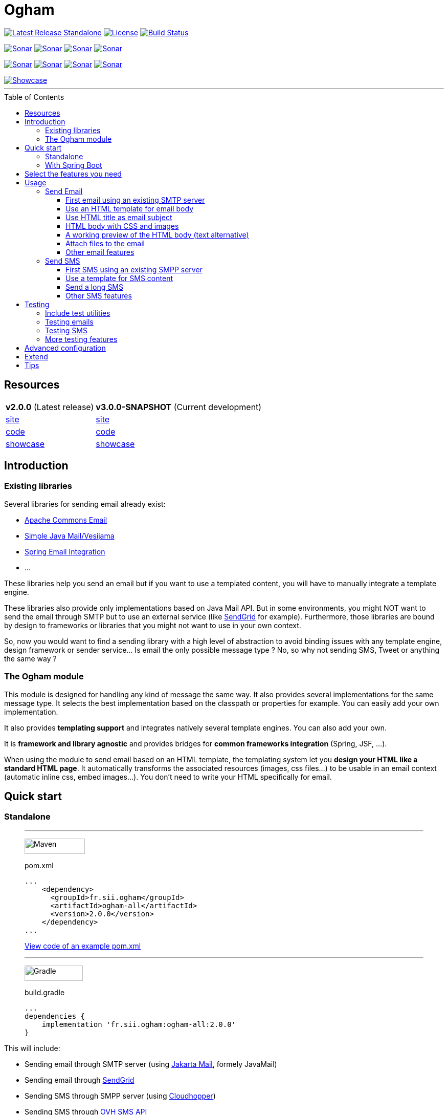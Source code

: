 ////
Do no edit this file, it is automatically generated. Sources are in src/docs/asciidoc.
////



ifdef::env-github[]
:tip-caption: :bulb:
:note-caption: :information_source:
:important-caption: :heavy_exclamation_mark:
:caution-caption: :fire:
:warning-caption: :warning:
endif::[]


= Ogham
:toc: preamble
:toclevels: 3

image:https://img.shields.io/maven-central/v/fr.sii.ogham/ogham-all.svg["Latest Release Standalone", link="https://mvnrepository.com/artifact/fr.sii.ogham/ogham-all/2.0.0"]
image:https://img.shields.io/badge/License-Apache%202.0-lightgrey.svg["License", link="https://opensource.org/licenses/Apache-2.0"]
image:https://travis-ci.org/groupe-sii/ogham.svg?branch=master["Build Status", link="https://travis-ci.org/groupe-sii/ogham"]

image:https://sonarcloud.io/api/project_badges/measure?project=fr.sii.ogham%3Aogham-parent&metric=alert_status["Sonar", link="https://sonarcloud.io/dashboard?id=fr.sii.ogham%3Aogham-parent"]
image:https://sonarcloud.io/api/project_badges/measure?project=fr.sii.ogham%3Aogham-parent&metric=sqale_rating["Sonar", link="https://sonarcloud.io/dashboard?id=fr.sii.ogham%3Aogham-parent"]
image:https://sonarcloud.io/api/project_badges/measure?project=fr.sii.ogham%3Aogham-parent&metric=reliability_rating["Sonar", link="https://sonarcloud.io/dashboard?id=fr.sii.ogham%3Aogham-parent"]
image:https://sonarcloud.io/api/project_badges/measure?project=fr.sii.ogham%3Aogham-parent&metric=security_rating["Sonar", link="https://sonarcloud.io/dashboard?id=fr.sii.ogham%3Aogham-parent"]

image:https://sonarcloud.io/api/project_badges/measure?project=fr.sii.ogham%3Aogham-parent&metric=coverage["Sonar", link="https://sonarcloud.io/dashboard?id=fr.sii.ogham%3Aogham-parent"]
image:https://sonarcloud.io/api/project_badges/measure?project=fr.sii.ogham%3Aogham-parent&metric=sqale_index["Sonar", link="https://sonarcloud.io/dashboard?id=fr.sii.ogham%3Aogham-parent"]
image:https://sonarcloud.io/api/project_badges/measure?project=fr.sii.ogham%3Aogham-parent&metric=bugs["Sonar", link="https://sonarcloud.io/dashboard?id=fr.sii.ogham%3Aogham-parent"]
image:https://sonarcloud.io/api/project_badges/measure?project=fr.sii.ogham%3Aogham-parent&metric=vulnerabilities["Sonar", link="https://sonarcloud.io/dashboard?id=fr.sii.ogham%3Aogham-parent"]

--

image::http://groupe-sii.github.io/ogham/v2.0.0/presentation/showcase.png[Showcase, link=http://groupe-sii.github.io/ogham/v2.0.0/showcase-video.html]

'''

--


== Resources

[%autowidth.stretch]
|===
| **v2.0.0** (Latest release)                   | **v3.0.0-SNAPSHOT** (Current development)
| http://groupe-sii.github.io/ogham/v2.0.0[site]                                | http://groupe-sii.github.io/ogham/v3.0.0-SNAPSHOT[site] 
| https://github.com/groupe-sii/ogham/tree/v2.0.0[code]                                   | https://github.com/groupe-sii/ogham/tree/master[code]
| http://groupe-sii.github.io/ogham/v2.0.0/presentation/showcase.html[showcase] | http://groupe-sii.github.io/ogham/v3.0.0-SNAPSHOT/presentation/showcase.html[showcase]
|=== 


== Introduction



=== Existing libraries

Several libraries for sending email already exist: 

* https://commons.apache.org/proper/commons-email/[Apache Commons Email]
* https://github.com/bbottema/simple-java-mail[Simple Java Mail/Vesijama]
* http://docs.spring.io/spring/docs/current/spring-framework-reference/html/mail.html[Spring Email Integration]
* ... 

These libraries help you send an email but if you want to use a templated content, you will have to manually integrate a template engine.

These libraries also provide only implementations based on Java Mail API. But in some environments, you might NOT want to send the email through SMTP but to use an external service (like https://sendgrid.com/[SendGrid] for example). Furthermore, those libraries are bound by design to frameworks or libraries that you might not want to use in your own context.

So, now you would want to find a sending library with a high level of abstraction to avoid binding issues with any template engine, design framework or sender service... Is email the only possible message type ? No, so why not sending SMS, Tweet or anything the same way ?


=== The Ogham module

This module is designed for handling any kind of message the same way. It also provides several implementations for the same message type. It selects the best implementation based on the classpath or properties for example. You can easily add your own implementation.

It also provides **templating support** and integrates natively several template engines. You can also add your own.

It is **framework and library agnostic** and provides bridges for **common frameworks integration** (Spring, JSF, ...).

When using the module to send email based on an HTML template, the templating system let you **design your HTML like a standard HTML page**. It automatically transforms the associated resources (images, css files...) to be usable in an email context (automatic inline css, embed images...). You don't need to write your HTML specifically for email.



== Quick start

=== Standalone



[role="tab-container no-max-height"]
_____

'''

[role=tab]
image:src/docs/resources/images/icons/maven-logo.png[Maven,width=118,height=30]

.pom.xml
[source, xml, subs=attributes+, role="collapse-lines:1-14,20- highlight-lines:15-19"]
----
...
    <dependency>
      <groupId>fr.sii.ogham</groupId>
      <artifactId>ogham-all</artifactId>
      <version>2.0.0</version>
    </dependency>
...
----

https://github.com/groupe-sii/ogham/tree/v2.0.0/sample-standard-usage/pom.xml?ts={tabsize}[View code of an example pom.xml]


'''

[role=tab]
image:src/docs/resources/images/icons/gradlephant-logo.png[Gradle,width=114,height=30]

.build.gradle
[source, groovy, subs=attributes+, role="collapse-lines:1-9 highlight-lines:11"]
----
...
dependencies {
    implementation 'fr.sii.ogham:ogham-all:2.0.0'
}
----

[role=tab-container-end]
_____


This will include:

* Sending email through SMTP server (using https://eclipse-ee4j.github.io/mail/[Jakarta Mail], formely JavaMail)
* Sending email through https://sendgrid.com/[SendGrid]
* Sending SMS through SMPP server (using https://github.com/fizzed/cloudhopper-smpp[Cloudhopper])
* Sending SMS through https://www.ovhtelecom.fr/sms/api-sms.xml[OVH SMS API]
* http://freemarker.org/[FreeMarker] template engine available for building message contents
* http://www.thymeleaf.org/[ThymeLeaf] template engine available for building message contents



.Java version compatibility
[NOTE]
====
Ogham is compatible with Java 8 and up to Java 14 (included).
====



=== With Spring Boot



[role="tab-container no-max-height"]
_____

'''

[role=tab]
image:src/docs/resources/images/icons/maven-logo.png[Maven,width=118,height=30]

.pom.xml
[source, xml, subs=attributes+, role="collapse-lines:1-21,28- highlight-lines:22-26"]
----
...
        <dependency>
            <groupId>fr.sii.ogham</groupId>
            <artifactId>ogham-spring-boot-starter-all</artifactId>
            <version>2.0.0</version>
        </dependency>

...
----


'''

[role=tab]
image:src/docs/resources/images/icons/gradlephant-logo.png[Gradle,width=114,height=30]

.build.gradle
[source, groovy, subs=attributes+, role="collapse-lines:1-13,17-24 highlight-lines:16"]
----
...

dependencies {
    implementation 'fr.sii.ogham:ogham-spring-boot-starter-all:2.0.0'
...
}
----

[role=tab-container-end]
_____


This will include:

* Sending email through SMTP server (using https://javaee.github.io/javamail/[JavaMail])
* Sending email through https://sendgrid.com/[SendGrid]
* Sending SMS through SMPP server (using https://github.com/fizzed/cloudhopper-smpp[Cloudhopper])
* Sending SMS through https://www.ovhtelecom.fr/sms/api-sms.xml[OVH SMS API]
* http://freemarker.org/[FreeMarker] template engine available for building message contents
* http://www.thymeleaf.org/[ThymeLeaf] template engine available for building message contents
* Support of https://projects.spring.io/spring-boot/[Spring Boot] auto-detection mechanism and configuration properties

You can combine Ogham with existing Spring Boot dependencies:


.Ogham adapts itself to Spring Boot features
[role="tab-container no-max-height"]
_____

'''

[role=tab]
image:src/docs/resources/images/icons/maven-logo.png[Maven,width=118,height=30]


.pom.xml
[source, xml, subs=attributes+, role="collapse-lines:1-21,40- highlight-lines:22-26"]
----
...
        <dependency>
            <groupId>fr.sii.ogham</groupId>
            <artifactId>ogham-spring-boot-starter-all</artifactId>    <!--1-->
            <version>2.0.0</version>
        </dependency>

        <dependency>
            <groupId>org.springframework.boot</groupId>
            <artifactId>spring-boot-starter-freemarker</artifactId>   <!--2-->
        </dependency>
        <dependency>
            <groupId>org.springframework.boot</groupId>
            <artifactId>spring-boot-starter-thymeleaf</artifactId>    <!--3-->
        </dependency>
        <dependency>
            <groupId>org.springframework.boot</groupId>
            <artifactId>spring-boot-starter-mail</artifactId>         <!--4-->
        </dependency>
...
----
<1> Add Ogham starter for Spring Boot to benefit for all Ogham features in 
your Spring Boot application.
<2> Import FreeMarker starter as usual. Ogham will adapt to additional FreeMarker 
provided by Spring Boot.
<3> Import Thymeleaf starter as usual. Ogham will adapt to additional Thymeleaf 
provided by Spring Boot.
<4> Import Mail starter as usual. Ogham will adapt to use mail features provided
by Spring Boot.

'''

[role=tab]
image:src/docs/resources/images/icons/gradlephant-logo.png[Gradle,width=114,height=30]

.build.gradle
[source, groovy, subs=attributes+, role="collapse-lines:1-13,21-27 highlight-lines:16"]
----
...

dependencies {
    implementation 'fr.sii.ogham:ogham-spring-boot-starter-all:2.0.0'   // <1>
    
    implementation 'org.springframework.boot:spring-boot-starter-freemarker'      // <2>
    implementation 'org.springframework.boot:spring-boot-starter-thymeleaf'       // <3>
    implementation 'org.springframework.boot:spring-boot-starter-mail'            // <4>
...
}
----
<1> Add Ogham starter for Spring Boot to benefit for all Ogham features in 
your Spring Boot application.
<2> Import FreeMarker starter as usual. Ogham will adapt to additional FreeMarker 
provided by Spring Boot.
<3> Import Thymeleaf starter as usual. Ogham will adapt to additional Thymeleaf 
provided by Spring Boot.
<4> Import Mail starter as usual. Ogham will adapt to use mail features provided
by Spring Boot.


[role=tab-container-end]
_____


Ogham will auto-configure to use Spring Boot additions and support Spring Boot 
configuration properties like `spring.mail.host` for example.


Ogham is compatible with following Spring Boot versions:

* 1.4.x (currently automatically tested against 1.4.7.RELEASE, see note below)
* 1.5.x (currently automatically tested against 1.5.22.RELEASE)
* 2.1.x (currently automatically tested against 2.1.15.RELEASE)
* 2.2.x (currently automatically tested against 2.2.8.RELEASE)
* 2.3.x (currently automatically tested against 2.3.1.RELEASE)

.Java version compatibility
[NOTE]
====
Ogham is compatible with Java 8 and up to Java 14 (included).

However, Spring Boot may not be compatible with some Java versions (depending on
Spring Boot version).
====


.Java 7
[IMPORTANT]
====
Java 7 support has been dropped since Ogham 3.0.0. Therefore, Ogham is no more 
tested with Spring Boot 1.3.x
====


.Spring Boot 1.4.x and WireMock
[IMPORTANT]
====
Latest WireMock versions are not compatible with Spring Boot 1.4.x. So if you
are using Spring Boot 1.4.x, also using `ogham-test-utils` for writing tests and
want to use WireMock in one of your test, you may experience `ClassNotFoundException`.
This is due to different `org.apache.httpcomponents` versions.

In this case, just use a different version of WireMock by manually adding the dependency
`com.github.tomakehurst:wiremock-jre8:2.23.2:test`. This will force to use a 
previous WireMock version that is compatible with Spring Boot 1.4.x.
====


== Select the features you need

Importing `ogham-all` dependency or `ogham-spring-boot-starter-all` dependency 
is easy but may import dependencies that you
don't need. For example, you may only need FreeMarker but not Thymeleaf. Or
you may only need to send emails through SMTP but never use SendGrid.

See how to http://groupe-sii.github.io/ogham/v2.0.0/user-manual.html#select-features-standalone[select features].


== Usage


[NOTE]
====
All samples with templates are using ThymeLeaf as template engine. For FreeMarker samples, 
take a look at http://groupe-sii.github.io/ogham/v2.0.0/user-manual.html#freemarker[FreeMarker section].
====

=== Send Email

[NOTE]
====
The samples are available in the https://github.com/groupe-sii/ogham/tree/v2.0.0/sample-standard-usage[sample-standard-usage sub-project].

All samples shown bellow are using SMTP for sending email. 
See http://groupe-sii.github.io/ogham/v2.0.0/user-manual.html#sendgrid[Sending email through SendGrid] 
to know how to send email using SendGrid HTTP API.
====

==== First email using an existing SMTP server



This sample shows how to send a basic email.

The first lines configure the properties that will be used by the sender.
Then you must create the service. You can use the MessagingBuilder to help you to create the service.
Finally, the last line sends the email. The specified email is really basic. It only contains the subject, the textual content and the receiver address. The sender address is automatically added to the email by the service based on configuration properties.


[role=tab-container no-max-height]
_____

'''

[role=tab]
image:src/docs/resources/images/icons/java-logo.png[width=16,height=30] Java

[source, java, role="collapse-lines:1-9 irrelevant-lines:1-9"]
----
...
public class BasicSample {

    public static void main(String[] args) throws MessagingException {
        // configure properties (could be stored in a properties file or defined
        // in System properties)
        Properties properties = new Properties();
        properties.put("mail.smtp.host", "<your server host>");
        properties.put("mail.smtp.port", "<your server port>");
        properties.put("ogham.email.from.default-value", "<email address to display for the sender user>");
        // Instantiate the messaging service using default behavior and
        // provided properties
        MessagingService service = MessagingBuilder.standard()      // <1>
                .environment()
                    .properties(properties)                         // <2>
                    .and()
                .build();                                           // <3>
        // send the email using fluent API
        service.send(new Email()                                    // <4>
                        .subject("BasicSample")
                        .body().string("email content")
                        .to("ogham-test@yopmail.com"));
    }

}
----
<1> Use the standard builder (predefined behavior)
<2> Register the custom properties
<3> Create a MessagingService instance
<4> Send an email with a subject and a simple body. The sender address is automatically set using `ogham.email.from.default-value` property

https://github.com/groupe-sii/ogham/tree/v2.0.0/sample-standard-usage/src/main/java/fr/sii/ogham/sample/standard/email/BasicSample.java?ts={tabsize}[Source code of the sample].

[role=tab-container-end]
_____


The construction of the email is done using a fluent API in order to chain calls and to have a more readable code.

Properties are directly provided in the code. You can instead http://groupe-sii.github.io/ogham/v2.0.0/user-manual.html#properties-handling[use a configuration file].


.Email address format
[TIP]
====
Ogham supports the personal information in email address. The format is `personal <address>`.

For example, the address with personal `Ogham Test <ogham-test@yopmail.com>` will result in
`ogham-test@yopmail.com` as email address and `Ogham Test` as personal.
====

==== Use an HTML template for email body



This sample shows how to send an email with a content following a template engine language.

[role="tab-container no-max-height"]
_____

'''

[role=tab]
image:src/docs/resources/images/icons/java-logo.png[width=16,height=30] Java

[source, java, role="collapse-lines:1-9,34-46 irrelevant-lines:1-9,12-19 highlight-lines:28-29"]
----
...
public class HtmlTemplateSample {
    public static void main(String[] args) throws MessagingException {
        // configure properties (could be stored in a properties file or defined
        // in System properties)
        Properties properties = new Properties();
        properties.setProperty("mail.smtp.host", "<your server host>");
        properties.setProperty("mail.smtp.port", "<your server port>");
        properties.setProperty("ogham.email.from.default-value", "<email address to display for the sender user>");
        // Instantiate the messaging service using default behavior and
        // provided properties
        MessagingService service = MessagingBuilder.standard()                           // <1>
                .environment()
                    .properties(properties)                                              // <2>
                    .and()
                .build();                                                                // <3>
        // send the email using fluent API
        service.send(new Email()                                                         // <4>
                        .subject("HtmlTemplateSample")
                        .body().template("classpath:/template/thymeleaf/simple.html",    // <5>
                                                    new SimpleBean("foo", 42))           // <6>
                        .to("ogham-test@yopmail.com"));
    }

    public static class SimpleBean {
...
    }
}
----
<1> Use the standard builder (predefined behavior)
<2> Register the custom properties
<3> Create a MessagingService instance
<4> Send an email with an explicit subject. The sender address is automatically set using `ogham.email.from.default-value` property
<5> Indicate the path to the HTML template file (in the classpath)
<6> Use any bean object for replacing variables in template

https://github.com/groupe-sii/ogham/tree/v2.0.0/sample-standard-usage/src/main/java/fr/sii/ogham/sample/standard/email/HtmlTemplateSample.java?ts={tabsize}[Source code of the sample].

'''

[role=tab]
image:src/docs/resources/images/icons/thymeleaf.jpg[width=30,height=30] ThymeLeaf template

[source, html]
----
<!DOCTYPE html>
<html xmlns:th="http://www.thymeleaf.org">                <!--1-->
    <head>
        <meta charset="utf-8" />
    </head>
    <body>
        <h1 class="title" th:text="${name}"></h1>        <!--2-->
        <p class="text" th:text="${value}"></p>            <!--3-->
    </body>
</html>
----
<1> Include the ThymeLeaf namespace
<2> Use the `name` attribute value in the template
<3> Use the `value` attribute value in the template

https://github.com/groupe-sii/ogham/tree/v2.0.0/sample-standard-usage/src/main/resources/template/thymeleaf/simple.html?ts={tabsize}[Source code of the HTML template]

[role=tab-container-end]
_____


Using a template is straightforward. Instead of providing a string as body (using `body().string(...)`), 
you change to `body().template(..., ...)`.
The `template` method requires two pieces of information:

* The path to the template
* The variables to evaluate in the template

The path to the template is a string that may contain a *lookup* prefix. The lookup prefix is used to indicate 
where to search the template (from file system, from classpath or anywhere else). Here we explicitly 
ask to load the template from classpath (using prefix `classpath:`). If no lookup is defined, 
classpath is used by default. See http://groupe-sii.github.io/ogham/v2.0.0/user-manual.html#resource-resolution[Resource resolution section] for more information.

The variables are any object you are using in your application. No need to convert your object to a 
particular format. Directly use what you want.

==== Use HTML title as email subject



This sample is a variant of the previous one. It allows you to 
directly use the HTML title as subject of your email. It may be 
useful to use variables in the subject too, to mutualize the code 
and to avoid to create a new file or to use
a different evaluation syntax or context just for one line.

[role="tab-container no-max-height"]
_____

'''

[role=tab]
image:src/docs/resources/images/icons/java-logo.png[width=16,height=30] Java

[source, java, role="collapse-lines:1-10,35-47 irrelevant-lines:1-10,12-19"]
----
...
    public static void main(String[] args) throws MessagingException {
        // configure properties (could be stored in a properties file or defined
        // in System properties)
        Properties properties = new Properties();
        properties.setProperty("mail.smtp.host", "<your server host>");
        properties.setProperty("mail.smtp.port", "<your server port>");
        properties.setProperty("ogham.email.from.default-value", "<email address to display for the sender user>");
        // Instantiate the messaging service using default behavior and
        // provided properties
        MessagingService service = MessagingBuilder.standard()
                .environment()
                    .properties(properties)
                    .and()
                .build();
        // send the email using fluent API (do not specify subject)
        // subject is set to null to let automatic mechanism to read the title
        // of the HTML and use it as subject of your email
        service.send(new Email()                                                                    // <1>
                        .body().template("classpath:/template/thymeleaf/simpleWithSubject.html", 
                                                    new SimpleBean("foo", 42))
                        .to("ogham-test@yopmail.com"));
    }
    
    public static class SimpleBean {
...
    }
}
----
<1> Subject is no more in Java code

https://github.com/groupe-sii/ogham/tree/v2.0.0/sample-standard-usage/src/main/java/fr/sii/ogham/sample/standard/email/HtmlTemplateWithSubjectSample.java?ts={tabsize}[Source code of the sample]

'''

[role=tab]
image:src/docs/resources/images/icons/thymeleaf.jpg[width=30,height=30] ThymeLeaf template

[source, html, role="highlight-lines:4"]
----
<!DOCTYPE html>
<html xmlns:th="http://www.thymeleaf.org">
    <head>
        <title>Subject of the email - [[${name}]]</title>                <!--1-->
        <meta charset="utf-8" />
    </head>
    <body>
        <h1 class="title" th:text="${name}"></h1>
        <p class="text" th:text="${value}"></p>
    </body>
</html>
----
<1> The subject is defined in the template and can use same evaluation context (`SimpleBean`).


NOTE: The subject of the email will be `Subject of the email - Welcome foo !`

https://github.com/groupe-sii/ogham/tree/v2.0.0/sample-standard-usage/src/main/resources/template/thymeleaf/simpleWithSubject.html?ts={tabsize}[Source code of the HTML template]

[role=tab-container-end]
_____



For text templates, the subject is automatically used (like for HTML title) if the first line starts 
with `Subject:` (spaces can be added after colon). Other lines are used as content of the email.


[role="tab-container no-max-height"]
_____

'''

[role=tab]
image:src/docs/resources/images/icons/java-logo.png[width=16,height=30] Java

[source, java, role="collapse-lines:1-9,35-47 irrelevant-lines:1-9,12-19"]
----
...
public class TextTemplateWithSubjectSample {
    public static void main(String[] args) throws MessagingException {
        // configure properties (could be stored in a properties file or defined
        // in System properties)
        Properties properties = new Properties();
        properties.setProperty("mail.smtp.host", "<your server host>");
        properties.setProperty("mail.smtp.port", "<your server port>");
        properties.setProperty("ogham.email.from.default-value", "<email address to display for the sender user>");
        // Instantiate the messaging service using default behavior and
        // provided properties
        MessagingService service = MessagingBuilder.standard()
                .environment()
                    .properties(properties)
                    .and()
                .build();
        // send the email using fluent API (do not specify subject)
        // subject is set to null to let automatic mechanism to read the title
        // of the first line if prefixed by "Subject:" and use it as subject of your email
        service.send(new Email()                                                                       // <1>
                        .body().template("classpath:/template/freemarker/simpleWithSubject.txt.ftl", 
                                                    new SimpleBean("foo", 42))
                        .to("ogham-test@yopmail.com"));
    }
    
    public static class SimpleBean {
...
    }
}
----
<1> Subject is no more in Java code

https://github.com/groupe-sii/ogham/tree/v2.0.0/sample-standard-usage/src/main/java/fr/sii/ogham/sample/standard/email/TextTemplateWithSubjectSample.java?ts={tabsize}[Source code of the sample]

'''

[role=tab]

image:src/docs/resources/images/icons/freemarker-logo.png[width=60,height=24] Text template

[source, text, role="highlight-lines:1"]
----
Subject: Welcome ${name} !
Hello ${name},

Foo bar ${value}
----

NOTE: The subject of the email will be `Welcome foo !`

https://github.com/groupe-sii/ogham/tree/v2.0.0/sample-standard-usage/src/main/resources/template/freemarker/simpleWithSubject.txt.ftl?ts={tabsize}[Source code of the text template]

[role=tab-container-end]
_____

==== HTML body with CSS and images


When you develop a Web application, you can use HTML for the content and CSS for 
layout and theming. HTML and CSS can use images to make a beautiful Web page. 
Each concern is separated in a different file. This is a good practice.

However, writing an HTML email is totally different. Indeed, email clients are 
not as evolved as Web browsers. Even worse, some clients disable some features 
on purpose (like GMail that prevents using `style` tag). To make an email work 
on several clients, you should follow these rules:

* `<img>` tags that use local images must be embedded
* Use XHTML instead of HTML
* Remove HTML comments (except conditional comments used to target Outlook)
* Add border=0 on all images to avoid an ugly border
* Do not write shortcut CSS values (`padding: 4px 4px 4px 4px;` instead of 
`padding: 4px`)
* Padding is not supported on some clients so you must use margins instead 
(adding a parent just for the layout)
* Background images on body should be moved on another node
* CSS3 properties are not supported
* Images must have `alt` attribute
* ...

There are many other rules but the developer should not be constrained and 
should be able to write its HTML and CSS like as usual in Web browsers. Ogham 
simplifies image and CSS integration and is able to partially rewrite the HTML.  

[role="tab-container  no-max-height"]
_____

'''

[role=tab]
image:src/docs/resources/images/icons/java-logo.png[width=16,height=30] Java

[source, java, role="collapse-lines:1-10,36-48 irrelevant-lines:1-10,12-19 highlight-lines:30-31"]
----
...
    public static void main(String[] args) throws MessagingException {
        // configure properties (could be stored in a properties file or defined
        // in System properties)
        Properties properties = new Properties();
        properties.setProperty("mail.smtp.host", "<your server host>");
        properties.setProperty("mail.smtp.port", "<your server port>");
        properties.setProperty("ogham.email.from.default-value", "<email address to display for the sender user>");
        // Instantiate the messaging service using default behavior and
        // provided properties
        MessagingService service = MessagingBuilder.standard()
                .environment()
                    .properties(properties)
                    .and()
                .build();
        // send the email using fluent API
        // Note that the extension of the template is not given. This version
        // automatically takes the provided path and adds the '.html' extension
        // for the HTML template and '.txt.ftl' for text template
        service.send(new Email()
                        .body().template("classpath:/template/withImagesAndCss/resources",    // <1>
                                                            new SimpleBean("foo", 42))        // <2>
                        .to("ogham-test@yopmail.com"));
    }

    public static class SimpleBean {
...
    }
}
----
<1> The path to the templates (`/template/withImagesAndCss/resources.html` for the main body, 
`/template/withImagesAndCss/resources.txt.ftl` for the text alternative)
<2> The template context

https://github.com/groupe-sii/ogham/tree/v2.0.0/sample-standard-usage/src/main/java/fr/sii/ogham/sample/standard/email/HtmlWithImagesAndCssTemplateSample.java?ts={tabsize}[Source code of the sample]



'''

[role=tab]
image:src/docs/resources/images/icons/thymeleaf-html.jpg[width=30,height=30] ThymeLeaf template

[source, html, role="highlight-lines:7-8,12,18,27,39,42"]
----
<!DOCTYPE html>
<html xmlns:th="http://www.thymeleaf.org">
<head>
<meta http-equiv="Content-Type" content="text/html; charset=UTF-8" />
<title>HtmlWithImagesAndCssTemplateSample</title>
<meta name="viewport" content="width=device-width, initial-scale=1.0" />
<link href="css/layout.css" rel="stylesheet" />                                                            <!--1-->
<link href="css/theme.css" rel="stylesheet" />                                                            <!--2-->
</head>
<body>
    <header>
        <img src="images/h1.gif" alt="Creating Email Magic" />                                            <!--3-->
    </header>
    <div class="content">
        <span th:text="${name}">name</span>
        <p th:text="${value}">value</p>
        <div class="left">
            <img src="images/left.gif" data-inline-image="base64" />                                    <!--4-->
            <p class="text">
                Lorem ipsum dolor sit amet, consectetur adipiscing elit. In
                tempus adipiscing felis, sit amet blandit ipsum volutpat sed. Morbi
                porttitor, eget accumsan dictum, nisi libero ultricies ipsum, in
                posuere mauris neque at erat.
            </p>
        </div>
        <div class="right">
            <img src="images/right.gif" data-inline-image="attach" />                                    <!--5-->
            <p class="text">
                Lorem ipsum dolor sit amet, consectetur adipiscing elit. In
                tempus adipiscing felis, sit amet blandit ipsum volutpat sed. Morbi
                porttitor, eget accumsan dictum, nisi libero ultricies ipsum, in
                posuere mauris neque at erat.
            </p>
        </div>
    </div>
    <footer>
        <div class="social">
            <a href="http://www.twitter.com/">
                <img src="images/tw.gif" alt="Twitter" />                                                <!--6-->
            </a>
            <a href="http://www.facebook.com/">
                <img src="images/fb.gif" alt="Facebook" data-inline-image="skip" />                        <!--7-->
            </a>
        </div>
        <div class="sender-info">
            &reg; Someone, somewhere 2013<br />
            <a href="#" class="white" data-inline-styles="skip">Unsubscribe</a> to this newsletter instantly    <!--8-->
        </div>
    </footer>
</body>
</html>
----
<1> The CSS is parsed by Ogham and applied directly on the HTML (using `style` attribute)
<2> The CSS is parsed by Ogham and applied directly on the HTML (using `style` attribute). The CSS may
contain rules that override some rules of other CSS files (like in a browser)
<3> The image is automatically embedded (the path is replaced by a 
https://tools.ietf.org/html/rfc4021#section-2.2.2[Content-ID (or CID)] and the image is attached
to the email using `ContentDisposition.INLINE` with the Content-ID header). The content type is
automatically determined
<4> The image is converted to a base64 string. The `src` attribute of the image is updated using
https://en.wikipedia.org/wiki/Data_URI_scheme[data URI scheme]. The content type is automatically
determined
<5> Same as <3>
<6> Same as <3>
<7> The image is not inlined by Ogham. This can be useful to embed it manually.

https://github.com/groupe-sii/ogham/tree/v2.0.0/sample-standard-usage/src/main/resources/template/withImagesAndCss/resources.html?ts={tabsize}[Source code of the HTML template]


'''

[role=tab]
image:src/docs/resources/images/icons/css.png[width=37,height=30] CSS

.layout.css
[source, css]
----
body {
    margin: 10px auto 30px auto;
    width: 600px;
}

header {
    padding: 40px 30px;
}

header img {
    display: block;
    margin: auto;
}


.content {
    padding: 40px 30px;
}

.left,
.right {
    width: 250px;
    display: inline-block;
}

.left {
    margin-right: 36px;
}

footer {
    padding: 30px;
}

footer .sender-info,
footer .social {
    text-align: center;
}
footer .social a {
    display: inline-block;
}
footer .sender-info {
    margin-top: 20px;
}
----

.theme.css
[source, css]
----
body {
    border: 1px solid #ccc;
}

header {
    background: #70bbd9;
}

.content {
    text-align: justify;
}

footer {
    color:#ffffff;
    font-family:Arial, sans-serif;
    font-size:14px;
    background: #ee4c50;
}

footer .social a {
    color:#ffffff;
}

.white {
    color: #fff;
}
----




'''

[role=tab]
image:src/docs/resources/images/icons/html.png[width=37,height=30] Sent HTML





[role=tab-container-end]
_____


Here is the list of supported transformations:

* [x] `<img>` tags that use local images are embedded (using `cid` reference)
* [x] `<img>` tags that use local images are embedded (using base64 data URI)
* [x] Inline CSS rules using `style` attribute
* [x] `background` images that use local images are embedded (using `cid` reference)
* [x] `background` images that use local images are embedded (using base64 data URI)
* [ ] Use XHTML instead of HTML
* [ ] Tables used for layout explicitly set default values
* [ ] Remove HTML comments (except conditional comments used to target Outlook)
* [ ] Add border=0 on all images to avoid an ugly border
* [ ] Do not write shortcut CSS values (`padding: 4px 4px 4px 4px;` instead of `padding: 4px`)
* [ ] Padding is not supported on some clients so you must use margins instead (adding a parent just for the layout)
* [ ] Background images on body should be moved on another node
* [ ] Images must have `alt` attribute



==== A working preview of the HTML body (text alternative)



Sending an email with HTML content **and** text content might be really important, at least for 
smartphones. When a smartphone receives an email, it displays the sender, the subject and also a 
preview of the message, using the text alternative. If the message is only HTML, the preview might 
be unreadable.


[role="tab-container no-max-height"]
_____

'''

[role=tab]
image:src/docs/resources/images/icons/java-logo.png[width=16,height=30] Java

[source, java, role="collapse-lines:1-9 irrelevant-lines:1-9,11-20,23-30 highlight-lines:39-40"]
----
...
public class HtmlAndTextSample {
    private static String html = "<!DOCTYPE html>"
                                + "<html>"
                                +     "<head><meta charset=\"utf-8\" /></head>"
                                +     "<body>"
                                +         "<h1 class=\"title\">Hello World</h1>"
                                +         "<p class=\"text\">Foo bar</p>"
                                +     "</body>"
                                + "</html>";
    private static String text = "Hello World !\r\n"
                                + "Foo bar";

    public static void main(String[] args) throws MessagingException {
        // configure properties (could be stored in a properties file or defined
        // in System properties)
        Properties properties = new Properties();
        properties.put("mail.smtp.host", "<your server host>");
        properties.put("mail.smtp.port", "<your server port>");
        properties.put("ogham.email.from.default-value", "<email address to display for the sender user>");
        // Instantiate the messaging service using default behavior and
        // provided properties
        MessagingService service = MessagingBuilder.standard()
                .environment()
                    .properties(properties)
                    .and()
                .build();
        // send the email using the fluent API
        service.send(new Email()
                        .subject("HtmlAndTextSample")
                        .text().string(text)              // <1>
                        .html().string(html)              // <2>
                        .to("ogham-test@yopmail.com"));
    }
}
----
<1> Explicitly set the textual content (used as alternative body). The alternative body is used when 
the email client doesn't support HTML or as a preview of the email.
<2> Explicitly set the HTML content (used as main body)

[NOTE]
====
The call order between `text()` and `html()` doesn't matter (unlike using `.content(new MultiContent(...))`).
====

[NOTE]
====
The underlying `Content` is a `MultiContent`.
====

https://github.com/groupe-sii/ogham/tree/v2.0.0/sample-standard-usage/src/main/java/fr/sii/ogham/sample/standard/email/HtmlAndTextSample.java?ts={tabsize}[Source code of the sample]

[role=tab-container-end]
_____



Obviously, you can use templates too. Even better, the following sample shows the shorthand version 
that avoids specifying twice the path to the templates (a single path without extension for both HTML 
and text template files).

[role="tab-container no-max-height"]
_____

'''

[role=tab]
image:src/docs/resources/images/icons/java-logo.png[width=16,height=30] Java

[source, java, role="collapse-lines:1-9,37-49 irrelevant-lines:1-9,12-19 highlight-lines:31-32"]
----
...
public class HtmlAndTextTemplateSample {
    public static void main(String[] args) throws MessagingException {
        // configure properties (could be stored in a properties file or defined
        // in System properties)
        Properties properties = new Properties();
        properties.setProperty("mail.smtp.host", "<your server host>");
        properties.setProperty("mail.smtp.port", "<your server port>");
        properties.setProperty("ogham.email.from.default-value", "<email address to display for the sender user>");
        // Instantiate the messaging service using default behavior and
        // provided properties
        MessagingService service = MessagingBuilder.standard()
                .environment()
                    .properties(properties)
                    .and()
                .build();
        // send the email using fluent API
        // Note that the extension of the template is not given. This version
        // automatically takes the provided path and adds the '.html' extension
        // for the HTML template and '.txt' for text template
        service.send(new Email()
                        .subject("HtmlAndTextTemplateSample")
                        .body().template("classpath:/template/thymeleaf/simple",          // <1>
                                                            new SimpleBean("foo", 42))    // <2>
                        .to("ogham-test@yopmail.com"));
    }
    
    public static class SimpleBean {
...
    }
}
----
<1> The body contains two parts (main body and alternative body) because there are two templates (one 
for HTML located at `/template/thymeleaf/simple.html` and one for text located at 
`/template/thymeleaf/simple.txt`). Only a single path is specified for both template files (without 
extension).
<2> The object used for evaluation as usual when using templates (same object used for both HTML and text)

[NOTE]
====
The underlying `Content` is a `MultiTemplateContent`.
====

https://github.com/groupe-sii/ogham/tree/v2.0.0/sample-standard-usage/src/main/java/fr/sii/ogham/sample/standard/email/HtmlAndTextTemplateSample.java?ts={tabsize}[Source code of the sample]

'''

[role=tab]
image:src/docs/resources/images/icons/thymeleaf-text.jpg[width=30,height=30] Text template

.Text template located in `src/main/resources/template/thymeleaf/simple.txt`
[source, txt]
----
[[${name}]] [[${value}]]
----

https://github.com/groupe-sii/ogham/tree/v2.0.0/sample-standard-usage/src/main/resources/template/thymeleaf/simple.txt?ts={tabsize}[Source code of the text template]


'''

[role=tab]
image:src/docs/resources/images/icons/thymeleaf-html.jpg[width=30,height=30] HTML template

.HTML template located at `src/main/resources/template/thymeleaf/simple.html`
[source, html]
----
<!DOCTYPE html>
<html xmlns:th="http://www.thymeleaf.org">                <!--1-->
    <head>
        <meta charset="utf-8" />
    </head>
    <body>
        <h1 class="title" th:text="${name}"></h1>        <!--2-->
        <p class="text" th:text="${value}"></p>            <!--3-->
    </body>
</html>
----

https://github.com/groupe-sii/ogham/tree/v2.0.0/sample-standard-usage/src/main/resources/template/thymeleaf/simple.html?ts={tabsize}[Source code of the HTML template]

[role=tab-container-end]
_____

Ogham will automatically determine file extensions to append according to the kind of message you 
are sending. For email, Ogham will search a HTML and a text file by default:

* Using ThymeLeaf, the file extensions are `.html` and `.txt` (configurable).
* Using FreeMarker, Ogham will search files with extensions `.html.ftl` and `.txt.ftl` (configurable).


If you are using `body()` (or explicitly using `content(new MultiTemplateContent(...))`) and you only 
provide one template (only `HTML` for example). Ogham will not fail by default (configurable). 
Therefore, you can start your code with only a HTML template and add the text template later when you 
need it. That way, your Java code doesn't require any change.



It is possible to mix templates in the same application. Even better, you can use a template engine 
that is better suited for HTML like Thymeleaf and FreeMarker that is better for textual version for 
the same email. Just write your templates with the engine you want.


[role="tab-container no-max-height"]
_____

'''

[role=tab]
image:src/docs/resources/images/icons/java-logo.png[width=16,height=30] Java

[source, java, role="collapse-lines:1-9,37-49 irrelevant-lines:1-9,12-19 highlight-lines:31-32"]
----
...
public class HtmlAndTextMixedTemplateEnginesSample {
    public static void main(String[] args) throws MessagingException {
        // configure properties (could be stored in a properties file or defined
        // in System properties)
        Properties properties = new Properties();
        properties.setProperty("mail.smtp.host", "<your server host>");
        properties.setProperty("mail.smtp.port", "<your server port>");
        properties.setProperty("ogham.email.from.default-value", "<email address to display for the sender user>");
        // Instantiate the messaging service using default behavior and
        // provided properties
        MessagingService service = MessagingBuilder.standard()
                .environment()
                    .properties(properties)
                    .and()
                .build();
        // send the email using fluent API
        // Note that the extension of the template is not given. This version
        // automatically takes the provided path and adds the '.html' extension
        // for the HTML template and '.txt.ftl' for text template
        service.send(new Email()
                        .subject("HtmlAndTextMixedTemplateEnginesSample")
                        .body().template("classpath:/template/mixed/simple",                // <1>
                                                            new SimpleBean("foo", 42))      // <2>
                        .to("ogham-test@yopmail.com"));
    }
    
    public static class SimpleBean {
...
    }
}
----
<1> The body contains two parts (main body and alternative body) because there are two templates (one 
for HTML located at `/template/thymeleaf/simple.html` and one for text located at 
`/template/thymeleaf/simple.txt.ftl`). Only a single path is specified for both template files (without 
extension). The HTML template uses Thymeleaf while the text template uses FreeMarker.
<2> The object used for evaluation as usual when using templates (same object used for both HTML and text)

https://github.com/groupe-sii/ogham/tree/v2.0.0/sample-standard-usage/src/main/java/fr/sii/ogham/sample/standard/email/HtmlAndTextMixedTemplateEnginesSample.java?ts={tabsize}[Source code of the sample]

'''

[role=tab]
image:src/docs/resources/images/icons/freemarker-logo.png[width=60,height=24] Text template

.Text template located in `src/main/resources/template/mixed/simple.txt.ftl`
[source, txt]
----
${name} ${value}
----

https://github.com/groupe-sii/ogham/tree/v2.0.0/sample-standard-usage/src/main/resources/template/mixed/simple.txt.ftl?ts={tabsize}[Source code of the text template]


'''

[role=tab]
image:src/docs/resources/images/icons/thymeleaf.jpg[width=30,height=30] HTML template

.HTML template located at `src/main/resources/template/mixed/simple.html`
[source, html]
----
<!DOCTYPE html>
<html xmlns:th="http://www.thymeleaf.org">
    <head>
        <meta charset="utf-8" />
    </head>
    <body>
        <h1 class="title" th:text="${name}"></h1>
        <p class="text" th:text="${value}"></p>
    </body>
</html>
----

https://github.com/groupe-sii/ogham/tree/v2.0.0/sample-standard-usage/src/main/resources/template/mixed/simple.html?ts={tabsize}[Source code of the HTML template]

[role=tab-container-end]
_____

You can notice that the Java code has not changed at all (only the path for the sample). The aim is 
to use the template engine that best suits your needs.

==== Attach files to the email


[role="tab-container no-max-height"]
_____

'''

[role=tab]
image:src/docs/resources/images/icons/java-logo.png[width=16,height=30] Java

[source, java, role="collapse-lines:1-12 irrelevant-lines:1-12,14-21 highlight-lines:32-33"]
----
...
    public static void main(String[] args) throws MessagingException, IOException {
        // configure properties (could be stored in a properties file or defined
        // in System properties)
        Properties properties = new Properties();
        properties.put("mail.smtp.host", "<your server host>");
        properties.put("mail.smtp.port", "<your server port>");
        properties.put("ogham.email.from.default-value", "<email address to display for the sender user>");
        // Instantiate the messaging service using default behavior and
        // provided properties
        MessagingService service = MessagingBuilder.standard()
                .environment()
                    .properties(properties)
                    .and()
                .build();
        // send the email using fluent API
        service.send(new Email()
                        .subject("WithAttachmentSample")
                        .body().string("content of the email")
                        .to("ogham-test@yopmail.com")
                        .attach().resource("classpath:/attachment/test.pdf")            // <1>
                        .attach().stream("from-stream.pdf", loadInputStream()));        // <2>
    }

    private static InputStream loadInputStream() {
        return WithAttachmentSample.class.getResourceAsStream("/attachment/test.pdf");
    }
}
----
<1> Attach a PDF file that exists in the classpath to the email. The name of the attachment uses the name of the file
<2> Use an `InputStream` and name the attachment

https://github.com/groupe-sii/ogham/tree/v2.0.0/sample-standard-usage/src/main/java/fr/sii/ogham/sample/standard/email/WithAttachmentSample.java?ts={tabsize}[Source code of the sample]

[role=tab-container-end]
_____

Attaching a file to the email is quite simple. You just need to provide the path to the file. 
The file is loaded from classpath but could also be loaded from file system or anywhere else 
(see http://groupe-sii.github.io/ogham/v2.0.0/user-manual.html#resource-resolution[ resource resolution section]). In case you are using a file, 
the name of the attachment displayed in the email is automatically determined (`test.pdf` in the example).

It is often not possible to handle files directly. In that case you will use `InputStream` or 
`byte[]`. In that case, you need to name the attachment explicitly.

In both cases, the mimetype is automatically determined (`application/pdf` in this case). 
Mimetype is really important to ensure that the recipient(s) will be able to download or view 
the files correctly. It is possible to explicitly set the content type of the attachment if the
automatic behavior doesn't fit your needs.

The file content is linked to the email using `ContentDisposition.ATTACHMENT`.


IMPORTANT: If you are using `InputStream`, you need to close the stream after sending the email.

TIP: You can also add a custom description for any attachment but in this case use `Attachment` class.

[TIP]
====
You can link a file to the email body using `embed()` instead of `attach()`. To make the link,
the email body must contain an explicit reference using a 
https://tools.ietf.org/html/rfc4021#section-2.2.2[Content-ID (or CID)]. The linked attachment
must provide the Content-ID header with the same CID (automatically set by Ogham). The embedded attachment 
disposition is automatically set to `ContentDisposition.INLINE`.
====

==== Other email features

See user guide to read about http://groupe-sii.github.io/ogham/v2.0.0/user-manual.html#email-usage[the many other features]. 

=== Send SMS

[NOTE]
====
The samples are available in the https://github.com/groupe-sii/ogham/tree/v2.0.0/sample-standard-usage[sample-standard-usage sub-project].

All samples shown bellow are using SMPP for sending SMS. 
The https://en.wikipedia.org/wiki/Short_Message_Peer-to-Peer[SMPP] protocol 
is the standard way to send SMS. Only a subset of SMPP properties are used 
in following samples. The whole list of SMPP properties is available 
in http://groupe-sii.github.io/ogham/v2.0.0/user-manual.html#advanced-smpp-configuration[advanced configuration].

See http://groupe-sii.github.io/ogham/v2.0.0/user-manual.html#ovh[Sending SMS through OVH] to know how to send SMS using OVH HTTP API.
====

==== First SMS using an existing SMPP server


This sample defines two properties mandatory (system ID and password) by this protocol in order to use it.

[role="tab-container no-max-height"]
_____

'''

[role=tab]
image:src/docs/resources/images/icons/java-logo.png[width=16,height=30] Java

[source, java, role="collapse-lines:1-9 irrelevant-lines:1-9"]
----
...
public class BasicSample {
    public static void main(String[] args) throws MessagingException {
        // configure properties (could be stored in a properties file or defined
        // in System properties)
        Properties properties = new Properties();
        properties.setProperty("ogham.sms.smpp.host", "<your server host>");                                 // <1>
        properties.setProperty("ogham.sms.smpp.port", "<your server port>");                                 // <2>
        properties.setProperty("ogham.sms.smpp.system-id", "<your server system ID>");                       // <3>
        properties.setProperty("ogham.sms.smpp.password", "<your server password>");                         // <4>
        properties.setProperty("ogham.sms.from.default-value", "<phone number to display for the sender>");  // <5>
        // Instantiate the messaging service using default behavior and
        // provided properties
        MessagingService service = MessagingBuilder.standard()                                               // <6>
                .environment()
                    .properties(properties)                                                                  // <7>
                    .and()
                .build();                                                                                    // <8>
        // send the sms using fluent API
        service.send(new Sms()                                                                               // <9>
                        .message().string("sms content")
                        .to("+33752962193"));
    }

}
----
<1> Configure the SMPP server host
<2> Configure the SMPP server port
<3> The SMPP system ID
<4> The SMPP password
<5> The phone number of the sender
<6> Use the standard builder (predefined behavior)
<7> Register the custom properties
<8> Create a MessagingService instance
<9> Send a SMS with a simple message. The sender phone number is automatically set using 
`ogham.sms.from.default-value` property

https://github.com/groupe-sii/ogham/tree/v2.0.0/sample-standard-usage/src/main/java/fr/sii/ogham/sample/standard/sms/BasicSample.java?ts={tabsize}[Source code of the sample].

[role=tab-container-end]
_____

The construction of the SMS is done using a fluent API in order to chain calls and to have a more 
readable code.

Properties are directly provided in the code. You can instead http://groupe-sii.github.io/ogham/v2.0.0/user-manual.html#properties-handling[use a configuration file].

==== Use a template for SMS content


This sample shows how to send a SMS with a content following a template engine language.

[role="tab-container no-max-height"]
_____

'''

[role=tab]
image:src/docs/resources/images/icons/java-logo.png[width=16,height=30] Java

[source, java, role="collapse-lines:1-9,35-47 irrelevant-lines:1-9,12-21 highlight-lines:29,30"]
----
...
public class TemplateSample {
    public static void main(String[] args) throws MessagingException {
        // configure properties (could be stored in a properties file or defined
        // in System properties)
        Properties properties = new Properties();
        properties.setProperty("ogham.sms.smpp.host", "<your server host>");
        properties.setProperty("ogham.sms.smpp.port", "<your server port>");
        properties.setProperty("ogham.sms.smpp.system-id", "<your server system ID>");
        properties.setProperty("ogham.sms.smpp.password", "<your server password>");
        properties.setProperty("ogham.sms.from.default-value", "<phone number to display for the sender>");
        // Instantiate the messaging service using default behavior and
        // provided properties
        MessagingService service = MessagingBuilder.standard()                              // <1>
                .environment()
                    .properties(properties)                                                 // <2>
                    .and()
                .build();                                                                   // <3>
        // send the sms using fluent API
        service.send(new Sms()                                                              // <4>
                        .message().template("classpath:/template/thymeleaf/simple.txt",     // <5>
                                                    new SimpleBean("foo", 42))              // <6>
                        .to("+33752962193"));
    }

    public static class SimpleBean {
...
    }
}
----
<1> Use the standard builder (predefined behavior)
<2> Register the custom properties
<3> Create a MessagingService instance
<4> Send a SMS with message that comes from the evaluated template. The sender address is automatically 
set using `ogham.sms.from.default-value` property
<5> Indicate the path to the template file (in the classpath)
<6> Use any bean object for replacing variables in template

https://github.com/groupe-sii/ogham/tree/v2.0.0/sample-standard-usage/src/main/java/fr/sii/ogham/sample/standard/sms/TemplateSample.java?ts={tabsize}[Source code of the sample].

'''

[role=tab]
image:src/docs/resources/images/icons/thymeleaf.jpg[width=30,height=30] ThymeLeaf template

[source, html]
----
[[${name}]] [[${value}]]
----

https://github.com/groupe-sii/ogham/tree/v2.0.0/sample-standard-usage/src/main/resources/template/thymeleaf/simple.txt?ts={tabsize}[Source code of the template]

[role=tab-container-end]
_____


Using a template is straightforward. Instead of providing a string content (using `.message().string(...)`),
you call `.message().template(..., ...)`.
The `template` method requires two pieces of information:

* The path to the template
* The variables to evaluate in the template

The path to the template is a string with a *lookup* prefix. The lookup prefix is used to indicate 
where to search the template (from file system, from classpath or anywhere else). Here we explicitly 
ask to load the template from classpath (using prefix `classpath:`). If no lookup is defined, 
classpath is used by default. See http://groupe-sii.github.io/ogham/v2.0.0/user-manual.html#resource-resolution[Resource resolution section] for more information.

The variables are any object you are using in your application. No need to convert your object to 
a particular format. Directly use what you want.

==== Send a long SMS


As you may know, SMS stands for Short Message Service. Basically, the messages are limited to a maximum 
of 160 characters if character encoding is using 7bits. Using a 8-bit character encoding decreases 
the limit to 140 characters and 70 characters for a 16-bit encoding. If needed, the library will 
split your messages into several parts the right way to be recomposed by clients later (according 
to the message encoding). Therefore, you don't need to handle the split of messages in your code:

[role="tab-container no-max-height"]
_____

'''

[role=tab]
image:src/docs/resources/images/icons/java-logo.png[width=16,height=30] Java

[source, java, role="collapse-lines:1-9 irrelevant-lines:1-9,12-21 highlight-lines:27-30"]
----
...
public class LongMessageSample {
    public static void main(String[] args) throws MessagingException {
        // configure properties (could be stored in a properties file or defined
        // in System properties)
        Properties properties = new Properties();
        properties.setProperty("ogham.sms.smpp.host", "<your server host>");
        properties.setProperty("ogham.sms.smpp.port", "<your server port>");
        properties.setProperty("ogham.sms.smpp.system-id", "<your server system ID>");
        properties.setProperty("ogham.sms.smpp.password", "<your server password>");
        properties.setProperty("ogham.sms.from.default-value", "<phone number to display for the sender>");
        // Instantiate the messaging service using default behavior and
        // provided properties
        MessagingService service = MessagingBuilder.standard()
                .environment()
                    .properties(properties)
                    .and()
                .build();
        String longMessage = "Lorem ipsum dolor sit amet, consectetur adipiscing elit, sed do eiusmod tempor incididunt ut labore et dolore magna aliqua. Ut enim ad "
                            + "minim veniam, quis nostrud exercitation ullamco laboris nisi ut aliquip ex ea commodo consequat. Duis aute irure dolor in reprehender"
                            + "it in voluptate velit esse cillum dolore eu fugiat nulla pariatur. Excepteur sint occaecat cupidatat non proident, sunt in culpa qui o"
                            + "fficia deserunt mollit anim id est laborum.";
        // send the sms using fluent API
        service.send(new Sms()
                        .message().string(longMessage)
                        .to("+33752962193"));
    }

}
----

https://github.com/groupe-sii/ogham/tree/v2.0.0/sample-standard-usage/src/main/java/fr/sii/ogham/sample/standard/sms/LongMessageSample.java?ts={tabsize}[Source code of the sample].


[role=tab-container-end]
_____


.Message length depends on encoding
[NOTE]
====
Larger content (concatenated SMS, multipart or segmented SMS, or "long SMS") can be sent using 
multiple messages, in which case each message will start with a User Data Header (UDH) containing 
segmentation information. Since UDH is part of the payload, the number of available characters per 
segment is lower: 153 for 7-bit encoding, 134 for 8-bit encoding and 67 for 16-bit encoding. The 
receiving handset is then responsible for reassembling the message and presenting it to the user 
as one long message. While the standard theoretically permits up to 255 segments, 6 to 8 segment 
messages are the practical maximum.
====

.Default encoding
[NOTE]
====
By default, Ogham sends the SMS using 8-bit encoding.
====



==== Other SMS features

Ogham provides http://groupe-sii.github.io/ogham/v2.0.0/user-manual.html#sms-usage[many other features]. 


== Testing

=== Include test utilities



[role=tab-container]
_____

'''

[role=tab]
image:src/docs/resources/images/icons/maven-logo.png[Maven,width=118,height=30]

.Add `ogham-test-utils` dependency to your pom.xml
[source, xml, subs=attributes+]
----
<dependency>
    <groupId>fr.sii.ogham</groupId>
    <artifactId>ogham-test-utils</artifactId>
    <version>2.0.0</version>
    <scope>test</scope>
</dependency>
----

https://github.com/groupe-sii/ogham/tree/v2.0.0/sample-standard-usage/pom.xml?ts={tabsize}[View code of an example pom.xml]


'''

[role=tab]
image:src/docs/resources/images/icons/gradlephant-logo.png[Gradle,width=114,height=30]


.Add `ogham-test-utils` to your build.gradle
[source, groovy, subs=attributes+]
----
dependencies {
    testImplementation 'fr.sii.ogham:ogham-test-utils:2.0.0'
}
----


[role=tab-container-end]
_____


This will include:

* http://junit.org/junit5/[JUnit to run tests (JUnit 4 and Junit 5)]
* http://site.mockito.org/[Mockito for mocking Java code]
* http://hamcrest.org/JavaHamcrest/[Hamcrest for assertions]
* http://www.icegreen.com/greenmail/[GreenMail for mocking a SMTP server]
* https://jsmpp.org/[jSMPP for mocking a SMPP server]
* http://wiremock.org/[WireMock for mocking HTTP server]
* http://spockframework.org/[Spockframework for writing very very readable unit tests]
* and some utilities that may be useful


[TIP]
====
You can 
http://groupe-sii.github.io/ogham/v2.0.0/user-manual.html#testing-tools-eclipse-static-imports[configure Eclipse]
to provide autocompletion for static imports.
====

=== Testing emails



To test your application emails, you can start a local SMTP server. You can then use Ogham to make 
assertions on your email (right recipients, right sender, right body...). Ogham uses 
http://www.icegreen.com/greenmail/[GreenMail] as local SMTP server.

[role="tab-container no-max-height"]
_____

'''

[role=tab]
image:src/docs/resources/images/icons/java-logo.png[width=16,height=30] Java

[source, java, role="collapse-lines:1-23 irrelevant-lines:1-23"]
----
...
public class EmailTestSample {
    private MessagingService oghamService;
    
    @Rule
    public final GreenMailRule greenMail = new GreenMailRule(SMTP);              // <1>

    @Before
    public void setUp() throws IOException {
        oghamService = MessagingBuilder.standard()
                .environment()
                    .properties()
                        .set("ogham.email.from.default-value", "Sender Name <test.sender@sii.fr>")
                        .set("mail.smtp.host", SMTP.getBindAddress())            // <2>
                        .set("mail.smtp.port", String.valueOf(SMTP.getPort()))   // <3>
                        .and()
                    .and()
                .build();
    }

    @Test
    public void simple() throws MessagingException, javax.mail.MessagingException {
        // @formatter:off
        oghamService.send(new Email()
                                .subject("Simple")
                                .body().string("string body")
                                .to("Recipient Name <recipient@sii.fr>"));
        assertThat(greenMail).receivedMessages()                                 // <4>
            .count(is(1))                                                        // <5>
            .message(0)                                                          // <6>
                .subject(is("Simple"))                                           // <7>
                .from()
                    .address(hasItems("test.sender@sii.fr"))                     // <8>
                    .personal(hasItems("Sender Name")).and()                     // <9>
                .to()
                    .address(hasItems("recipient@sii.fr"))                       // <10>
                    .personal(hasItems("Recipient Name")).and()                  // <11>
                .body()
                    .contentAsString(is("string body"))                          // <12>
                    .contentType(startsWith("text/plain")).and()                 // <13>
                .alternative(nullValue())                                        // <14>
                .attachments(emptyIterable());                                   // <15>
        // @formatter:on
    }
}
----
<1> Declare and initialize the GreenMail JUnit rule to start a local SMTP server
<2> Get the local SMTP server host address and configure Ogham to use this value
<3> Get the local SMTP server port and configure Ogham to use this value
<4> Entry point for declaring assertion on received emails using a fluent API
<5> Assert that one and only one email has been received
<6> Access the first received message for declaring assertions for that message using fluent API
<7> Assert that the subject of the first message is exactly `Simple` string
<8> Assert that the sender email address is exactly `test.sender@sii.fr`
<9> Assert that the sender name is exactly `Sender Name`
<10> Assert that the recipient email address is exactly `recipient@sii.fr`
<11> Assert that the recipient name is exactly `Recipient Name`
<12> Assert that the body of the received email is exactly `string body`
<13> Assert that the mimetype of the body of the received email starts with `text/plain`
<14> Assert that received email has no alternative content
<15> Assert that received email has no attachment


https://github.com/groupe-sii/ogham/tree/v2.0.0/sample-standard-usage/src/test/java/fr/sii/ogham/sample/test/EmailTestSample.java?ts={tabsize}[Source code of the sample].

[role=tab-container-end]
_____


=== Testing SMS


To test your application SMS, you can start a local SMPP server. You can then use Ogham to make assertions on you SMS (recipient phone number, sender phone number and message). Ogham uses https://jsmpp.org/[jSMPP] as local SMPP server.

[role="tab-container no-max-height"]
_____

'''

[role=tab]
image:src/docs/resources/images/icons/java-logo.png[width=16,height=30] Java

[source, java, role="collapse-lines:1-19 irrelevant-lines:1-19"]
----
...
public class SmsTestSample {
    private MessagingService oghamService;
    
    @Rule
    public final SmppServerRule<SubmitSm> smppServer = new JsmppServerRule();    // <1>
    
    @Before
    public void setUp() throws IOException {
        oghamService = MessagingBuilder.standard()
                .environment()
                    .properties()
                        .set("ogham.sms.from.default-value", "+33603040506")
                        .set("ogham.sms.smpp.host", "localhost")                 // <2>
                        .set("ogham.sms.smpp.port", smppServer.getPort())        // <3>
                        .and()
                    .and()
                .build();
    }
    
    @Test
    public void simple() throws MessagingException {
        // @formatter:off
        oghamService.send(new Sms()
                            .message().string("sms content")
                            .to("0601020304"));
        assertThat(smppServer).receivedMessages()                                // <4>
            .count(is(1))                                                        // <5>
            .message(0)                                                          // <6>
                .content(is("sms content"))                                      // <7>
                .from()
                    .number(is("+33603040506"))                                  // <8>
                    .and()
                .to()
                    .number(is("0601020304"));                                   // <9>
        // @formatter:on
    }
}
----
<1> Declare and initialize the JUnit rule that encapsulates jSMPP for starting a local SMPP server in tests (you can set a different port than the default one)
<2> Configure Ogham to use `localhost` for SMPP host
<3> Get the local SMPP server port and configure Ogham to use this value
<4> Entry point for declaring assertion on received SMS using a fluent API
<5> Assert that one and only one SMS has been received
<6> Access the first received message for declaring assertions for that message using fluent API
<7> Assert that the received message text is exactly `sms content`
<8> Assert that the sender phone number is `+33603040506`
<9> Assert that the recipient phone number is `0601020304`


https://github.com/groupe-sii/ogham/tree/v2.0.0/sample-standard-usage/src/test/java/fr/sii/ogham/sample/test/SmsTestSample.java?ts={tabsize}[Source code of the sample].

[role=tab-container-end]
_____


=== More testing features

Ogham provides many other tool features:

* http://groupe-sii.github.io/ogham/v2.0.0/user-manual.html#testing-email[Email assertions and tools].
* http://groupe-sii.github.io/ogham/v2.0.0/user-manual.html#testing-sms[SMS assertions and tools].
* http://groupe-sii.github.io/ogham/v2.0.0/user-manual.html#random-ports[Use random ports to parallelize tests].


== Advanced configuration

http://groupe-sii.github.io/ogham/v2.0.0/user-manual.html#section-advanced-configuration[See advanced configuration in full documentation]

== Extend

http://groupe-sii.github.io/ogham/v2.0.0/user-manual.html#section-extend[See how to extend in full documentation]

== Tips

http://groupe-sii.github.io/ogham/v2.0.0/user-manual.html#section-tips[See tips in full documentation]
